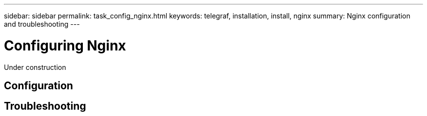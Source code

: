 ---
sidebar: sidebar
permalink: task_config_nginx.html
keywords: telegraf, installation, install, nginx
summary: Nginx configuration and troubleshooting
---

= Configuring Nginx

:toc: macro
:hardbreaks:
:toclevels: 1
:nofooter:
:icons: font
:linkattrs:
:imagesdir: ./media/

[.lead]
Under construction

== Configuration 

== Troubleshooting
